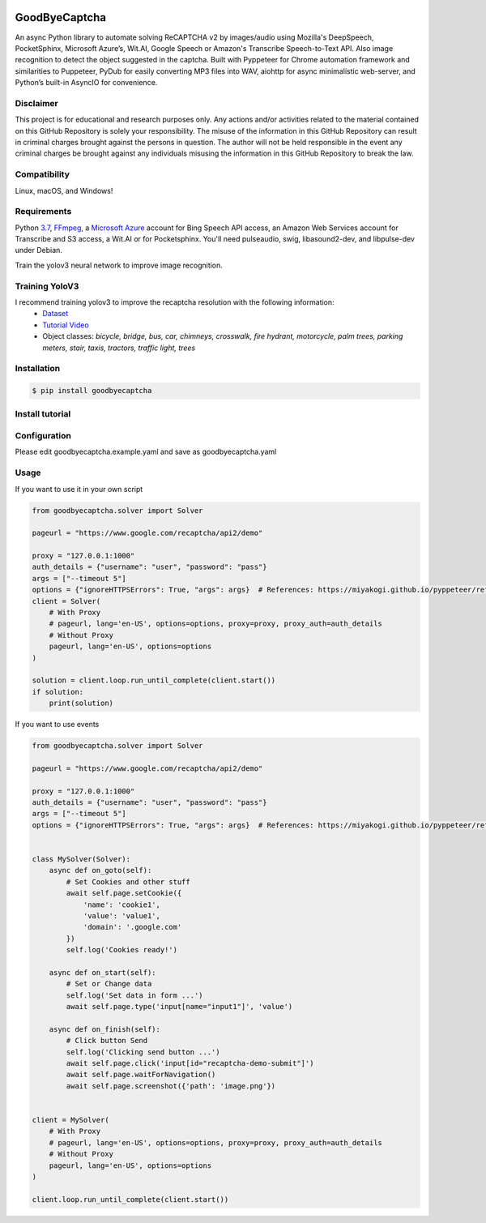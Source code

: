 .. image:: https://img.shields.io/pypi/v/goodbyecaptcha.svg
    :alt: PyPI
    :target: https://pypi.org/project/goodbyecaptcha/
.. image:: https://img.shields.io/pypi/pyversions/goodbyecaptcha.svg
    :alt: PyPI - Python Version
    :target: https://pypi.org/project/goodbyecaptcha/
.. image:: https://img.shields.io/pypi/l/goodbyecaptcha.svg
    :alt: PyPI - License
    :target: https://pypi.org/project/goodbyecaptcha/
.. image:: https://img.shields.io/pypi/status/goodbyecaptcha.svg
    :alt: PyPI - Status
    :target: https://pypi.org/project/goodbyecaptcha/

GoodByeCaptcha
==============

An async Python library to automate solving ReCAPTCHA v2 by images/audio using
Mozilla's DeepSpeech, PocketSphinx, Microsoft Azure’s, Wit.AI, Google Speech or
Amazon's Transcribe Speech-to-Text API. Also image recognition to detect
the object suggested in the captcha. Built with Pyppeteer for Chrome
automation framework and similarities to Puppeteer, PyDub for easily
converting MP3 files into WAV, aiohttp for async minimalistic web-server,
and Python’s built-in AsyncIO for convenience.

Disclaimer
----------

This project is for educational and research purposes only. Any actions
and/or activities related to the material contained on this GitHub
Repository is solely your responsibility. The misuse of the information
in this GitHub Repository can result in criminal charges brought against
the persons in question. The author will not be held responsible in the
event any criminal charges be brought against any individuals misusing
the information in this GitHub Repository to break the law.

Compatibility
-------------

Linux, macOS, and Windows!

Requirements
------------

Python
`3.7 <https://www.python.org/downloads/release/python-370/>`__,
`FFmpeg <https://ffmpeg.org/download.html>`__, a `Microsoft
Azure <https://portal.azure.com/>`__ account for Bing Speech API access, an
Amazon Web Services account for Transcribe and S3 access, a Wit.AI or for Pocketsphinx.
You'll need pulseaudio, swig, libasound2-dev, and libpulse-dev under Debian.

Train the yolov3 neural network to improve image recognition.


Training YoloV3
---------------

I recommend training yolov3 to improve the recaptcha resolution with the following information:
 - `Dataset <https://storage.googleapis.com/openimages/web/download.html>`__
 - `Tutorial Video <https://www.youtube.com/playlist?list=PLZBN9cDu0MSk4IFFnTOIDihvhnHWhAa8W>`__
 - Object classes: `bicycle, bridge, bus, car, chimneys, crosswalk, fire hydrant, motorcycle, palm trees, parking meters, stair, taxis, tractors, traffic light, trees`


Installation
------------

.. code:: shell

   $ pip install goodbyecaptcha

Install tutorial
----------------

.. image:: https://img.youtube.com/vi/hPYMUdQ2aV8/0.jpg
   :target: https://www.youtube.com/watch?v=hPYMUdQ2aV8

Configuration
-------------

Please edit goodbyecaptcha.example.yaml and save as goodbyecaptcha.yaml

Usage
-----

If you want to use it in your own script

.. code:: python

    from goodbyecaptcha.solver import Solver

    pageurl = "https://www.google.com/recaptcha/api2/demo"

    proxy = "127.0.0.1:1000"
    auth_details = {"username": "user", "password": "pass"}
    args = ["--timeout 5"]
    options = {"ignoreHTTPSErrors": True, "args": args}  # References: https://miyakogi.github.io/pyppeteer/reference.html
    client = Solver(
        # With Proxy
        # pageurl, lang='en-US', options=options, proxy=proxy, proxy_auth=auth_details
        # Without Proxy
        pageurl, lang='en-US', options=options
    )

    solution = client.loop.run_until_complete(client.start())
    if solution:
        print(solution)

If you want to use events

.. code:: python

    from goodbyecaptcha.solver import Solver

    pageurl = "https://www.google.com/recaptcha/api2/demo"

    proxy = "127.0.0.1:1000"
    auth_details = {"username": "user", "password": "pass"}
    args = ["--timeout 5"]
    options = {"ignoreHTTPSErrors": True, "args": args}  # References: https://miyakogi.github.io/pyppeteer/reference.html


    class MySolver(Solver):
        async def on_goto(self):
            # Set Cookies and other stuff
            await self.page.setCookie({
                'name': 'cookie1',
                'value': 'value1',
                'domain': '.google.com'
            })
            self.log('Cookies ready!')

        async def on_start(self):
            # Set or Change data
            self.log('Set data in form ...')
            await self.page.type('input[name="input1"]', 'value')

        async def on_finish(self):
            # Click button Send
            self.log('Clicking send button ...')
            await self.page.click('input[id="recaptcha-demo-submit"]')
            await self.page.waitForNavigation()
            await self.page.screenshot({'path': 'image.png'})


    client = MySolver(
        # With Proxy
        # pageurl, lang='en-US', options=options, proxy=proxy, proxy_auth=auth_details
        # Without Proxy
        pageurl, lang='en-US', options=options
    )

    client.loop.run_until_complete(client.start())
